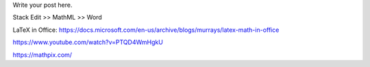 .. title: Technical writing: using math
.. slug: tech_writing_math
.. date: 2020-02-03 09:22:24 UTC-05:00
.. tags:
.. category:
.. link:
.. description:
.. type: text
.. status: draft

Write your post here.


Stack Edit >> MathML >> Word


LaTeX in Office:
https://docs.microsoft.com/en-us/archive/blogs/murrays/latex-math-in-office

https://www.youtube.com/watch?v=PTQD4WmHgkU

https://mathpix.com/
